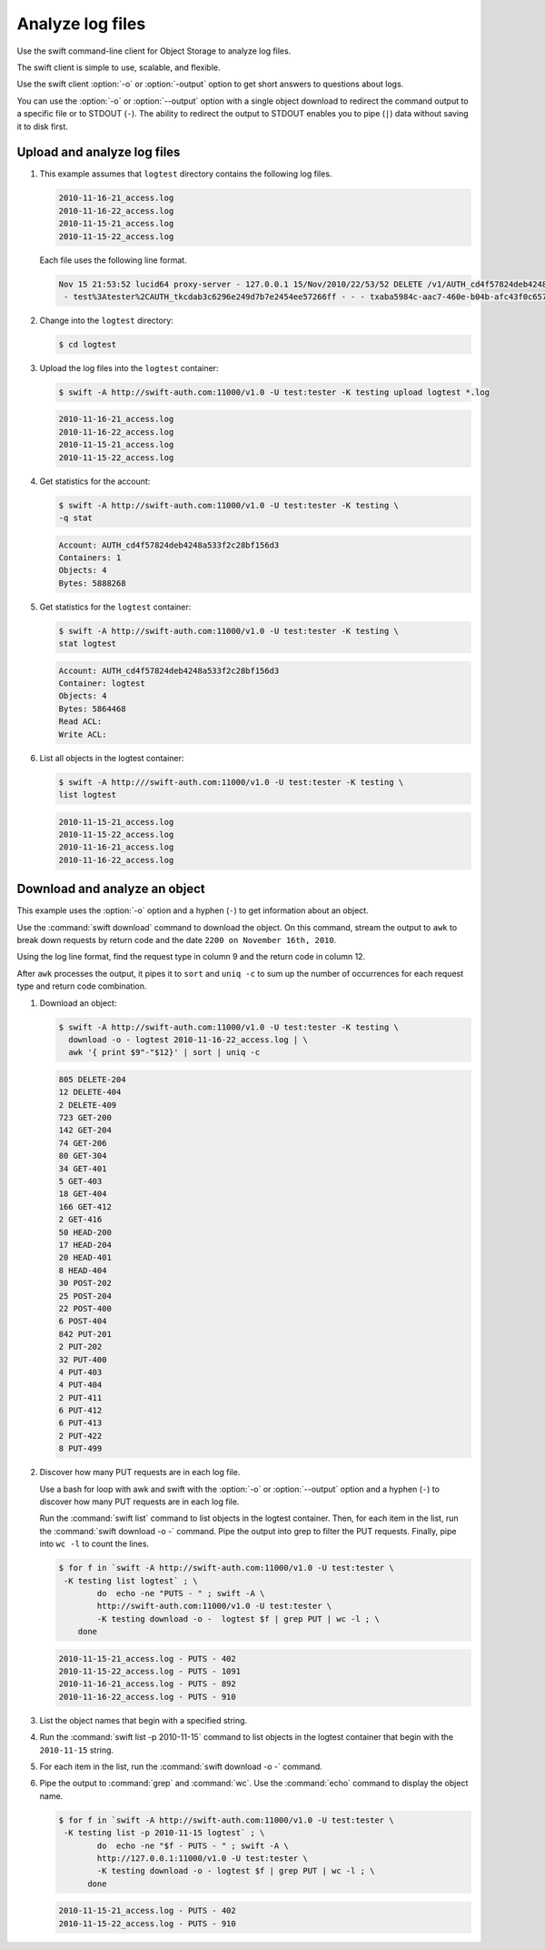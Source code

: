 =================
Analyze log files
=================

Use the swift command-line client for Object Storage to analyze log files.

The swift client is simple to use, scalable, and flexible.

Use the swift client :option:`-o` or :option:`-output` option to get
short answers to questions about logs.

You can use the :option:`-o` or :option:`--output` option with a single object
download to redirect the command output to a specific file or to STDOUT
(``-``). The ability to redirect the output to STDOUT enables you to
pipe (``|``) data without saving it to disk first.

Upload and analyze log files
~~~~~~~~~~~~~~~~~~~~~~~~~~~~

#. This example assumes that ``logtest`` directory contains the
   following log files.

   .. code-block:: console

      2010-11-16-21_access.log
      2010-11-16-22_access.log
      2010-11-15-21_access.log
      2010-11-15-22_access.log


   Each file uses the following line format.

   .. code-block:: console

      Nov 15 21:53:52 lucid64 proxy-server - 127.0.0.1 15/Nov/2010/22/53/52 DELETE /v1/AUTH_cd4f57824deb4248a533f2c28bf156d3/2eefc05599d44df38a7f18b0b42ffedd HTTP/1.0 204 - \
       - test%3Atester%2CAUTH_tkcdab3c6296e249d7b7e2454ee57266ff - - - txaba5984c-aac7-460e-b04b-afc43f0c6571 - 0.0432


#. Change into the ``logtest`` directory:

   .. code-block:: console

      $ cd logtest

#. Upload the log files into the ``logtest`` container:

   .. code-block:: console

      $ swift -A http://swift-auth.com:11000/v1.0 -U test:tester -K testing upload logtest *.log

   .. code-block:: console

      2010-11-16-21_access.log
      2010-11-16-22_access.log
      2010-11-15-21_access.log
      2010-11-15-22_access.log

#. Get statistics for the account:

   .. code-block:: console

      $ swift -A http://swift-auth.com:11000/v1.0 -U test:tester -K testing \
      -q stat

   .. code-block:: console

      Account: AUTH_cd4f57824deb4248a533f2c28bf156d3
      Containers: 1
      Objects: 4
      Bytes: 5888268

#. Get statistics for the ``logtest`` container:

   .. code-block:: console

      $ swift -A http://swift-auth.com:11000/v1.0 -U test:tester -K testing \
      stat logtest

   .. code-block:: console

      Account: AUTH_cd4f57824deb4248a533f2c28bf156d3
      Container: logtest
      Objects: 4
      Bytes: 5864468
      Read ACL:
      Write ACL:

#. List all objects in the logtest container:

   .. code-block:: console

      $ swift -A http:///swift-auth.com:11000/v1.0 -U test:tester -K testing \
      list logtest

   .. code-block:: console

      2010-11-15-21_access.log
      2010-11-15-22_access.log
      2010-11-16-21_access.log
      2010-11-16-22_access.log

Download and analyze an object
~~~~~~~~~~~~~~~~~~~~~~~~~~~~~~

This example uses the :option:`-o` option and a hyphen (``-``) to get
information about an object.

Use the :command:`swift download` command to download the object. On this
command, stream the output to ``awk`` to break down requests by return
code and the date ``2200 on November 16th, 2010``.

Using the log line format, find the request type in column 9 and the
return code in column 12.

After ``awk`` processes the output, it pipes it to ``sort`` and ``uniq
-c`` to sum up the number of occurrences for each request type and
return code combination.

#. Download an object:

   .. code-block:: console

      $ swift -A http://swift-auth.com:11000/v1.0 -U test:tester -K testing \
        download -o - logtest 2010-11-16-22_access.log | \
        awk '{ print $9"-"$12}' | sort | uniq -c

   .. code-block:: console

       805 DELETE-204
       12 DELETE-404
       2 DELETE-409
       723 GET-200
       142 GET-204
       74 GET-206
       80 GET-304
       34 GET-401
       5 GET-403
       18 GET-404
       166 GET-412
       2 GET-416
       50 HEAD-200
       17 HEAD-204
       20 HEAD-401
       8 HEAD-404
       30 POST-202
       25 POST-204
       22 POST-400
       6 POST-404
       842 PUT-201
       2 PUT-202
       32 PUT-400
       4 PUT-403
       4 PUT-404
       2 PUT-411
       6 PUT-412
       6 PUT-413
       2 PUT-422
       8 PUT-499

#. Discover how many PUT requests are in each log file.

   Use a bash for loop with awk and swift with the :option:`-o` or
   :option:`--output` option and a hyphen (``-``) to discover how many
   PUT requests are in each log file.

   Run the :command:`swift list` command to list objects in the logtest
   container. Then, for each item in the list, run the
   :command:`swift download -o -` command. Pipe the output into grep to
   filter the PUT requests. Finally, pipe into ``wc -l`` to count the lines.

   .. code-block:: console

       $ for f in `swift -A http://swift-auth.com:11000/v1.0 -U test:tester \
        -K testing list logtest` ; \
               do  echo -ne "PUTS - " ; swift -A \
               http://swift-auth.com:11000/v1.0 -U test:tester \
               -K testing download -o -  logtest $f | grep PUT | wc -l ; \
           done

   .. code-block:: console

       2010-11-15-21_access.log - PUTS - 402
       2010-11-15-22_access.log - PUTS - 1091
       2010-11-16-21_access.log - PUTS - 892
       2010-11-16-22_access.log - PUTS - 910

#. List the object names that begin with a specified string.

#. Run the :command:`swift list -p 2010-11-15` command to list objects
   in the logtest container that begin with the ``2010-11-15`` string.

#. For each item in the list, run the :command:`swift download -o -` command.

#. Pipe the output to :command:`grep` and :command:`wc`.
   Use the :command:`echo` command to display the object name.

   .. code-block:: console

       $ for f in `swift -A http://swift-auth.com:11000/v1.0 -U test:tester \
        -K testing list -p 2010-11-15 logtest` ; \
               do  echo -ne "$f - PUTS - " ; swift -A \
               http://127.0.0.1:11000/v1.0 -U test:tester \
               -K testing download -o - logtest $f | grep PUT | wc -l ; \
             done

   .. code-block:: console

      2010-11-15-21_access.log - PUTS - 402
      2010-11-15-22_access.log - PUTS - 910

